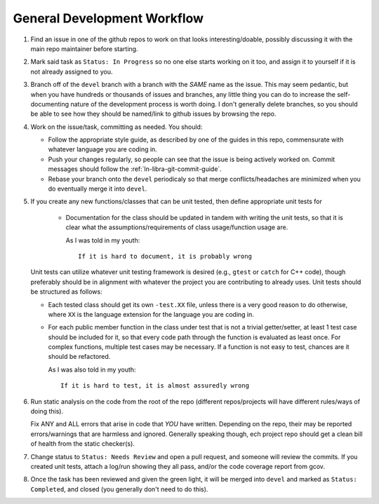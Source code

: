 ============================
General Development Workflow
============================

#. Find an issue in one of the github repos to work on that looks
   interesting/doable, possibly discussing it with the main repo maintainer
   before starting.

#. Mark said task as ``Status: In Progress`` so no one else starts working on it
   too, and assign it to yourself if it is not already assigned to you.

#. Branch off of the ``devel`` branch with a branch with the *SAME* name as the
   issue. This may seem pedantic, but when you have hundreds or thousands of
   issues and branches, any little thing you can do to increase the
   self-documenting nature of the development process is worth doing. I don't
   generally delete branches, so you should be able to see how they should be
   named/link to github issues by browsing the repo.

#. Work on the issue/task, committing as needed. You should:

   - Follow the appropriate style guide, as described by one of the guides in
     this repo, commensurate with whatever language you are coding in.

   - Push your changes regularly, so people can see that the issue is being
     actively worked on. Commit messages should follow the
     :ref:`ln-libra-git-commit-guide`.

   - Rebase your branch onto the ``devel`` periodicaly so that merge
     conflicts/headaches are minimized when you do eventually merge it into
     ``devel``.

#. If you create any new functions/classes that can be unit tested, then define
   appropriate unit tests for

    - Documentation for the class should be updated in tandem with writing the
      unit tests, so that it is clear what the assumptions/requirements of class
      usage/function usage are.

      As I was told in my youth::

        If it is hard to document, it is probably wrong

   Unit tests can utilize whatever unit testing framework is desired (e.g.,
   ``gtest`` or ``catch`` for C++ code), though preferably should be in
   alignment with whatever the project you are contributing to already
   uses. Unit tests should be structured as follows:

   - Each tested class should get its own ``-test.XX`` file, unless there is a
     very good reason to do otherwise, where ``XX`` is the language extension
     for the language you are coding in.

   - For each public member function in the class under test that is not a
     trivial getter/setter, at least 1 test case should be included for it, so
     that every code path through the function is evaluated as least once. For
     complex functions, multiple test cases may be necessary. If a function is
     not easy to test, chances are it should be refactored.

     As I was also told in my youth::

       If it is hard to test, it is almost assuredly wrong


#. Run static analysis on the code from the root of the repo (different
   repos/projects will have different rules/ways of doing this).

   Fix ANY and ALL errors that arise in code that *YOU* have written. Depending
   on the repo, their may be reported errors/warnings that are harmless and
   ignored. Generally speaking though, ech project repo should get a clean bill
   of health from the static checker(s).

#. Change status to ``Status: Needs Review`` and open a pull request, and
   someone will review the commits. If you created unit tests, attach a log/run
   showing they all pass, and/or the code coverage report from gcov.

#. Once the task has been reviewed and given the green light, it will be merged
   into ``devel`` and marked as ``Status: Completed``, and closed (you generally
   don't need to do this).
